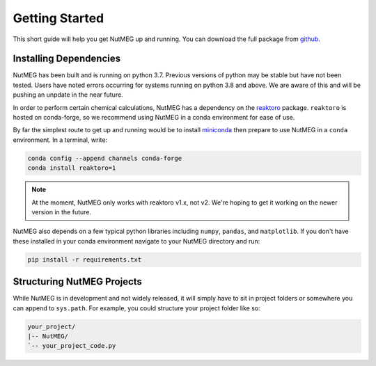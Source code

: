 
Getting Started
================

This short guide will help you get NutMEG up and running. You can download the
full package from `github <https:github.com/pmhiggins/NutMEG>`_.

Installing Dependencies
-----------------------
NutMEG has been built and is running on python 3.7. Previous versions of python
may be stable but have not been tested. Users have noted errors occurring
for systems running on python 3.8 and above. We are aware of this and will be
pushing an unpdate in the near future.

In order to perform certain chemical calculations, NutMEG has a dependency on
the `reaktoro <http://reaktoro.org/v1/>`_ package. ``reaktoro``
is hosted on conda-forge, so we recommend using NutMEG in a conda environment
for ease of use.

By far the simplest route to get up and running would be to install
`miniconda <https://docs.conda.io/en/latest/miniconda.html>`_ then prepare to
use NutMEG in a ``conda`` environment. In a terminal, write:

.. code::

    conda config --append channels conda-forge
    conda install reaktoro=1

.. note ::

    At the moment, NutMEG only works with reaktoro v1.x, not v2. We're hoping
    to get it working on the newer version in the future.

NutMEG also depends on a few typical python libraries including ``numpy``,
``pandas``, and ``matplotlib``. If you don't have these installed in your
conda environment navigate to your NutMEG directory and run:

.. code::

    pip install -r requirements.txt


Structuring NutMEG Projects
---------------------------
While NutMEG is in development and not widely released, it will simply have to
sit in project folders or somewhere you can append to ``sys.path``. For example,
you could structure your project folder like so:

.. code::

    your_project/
    |-- NutMEG/
    `-- your_project_code.py
